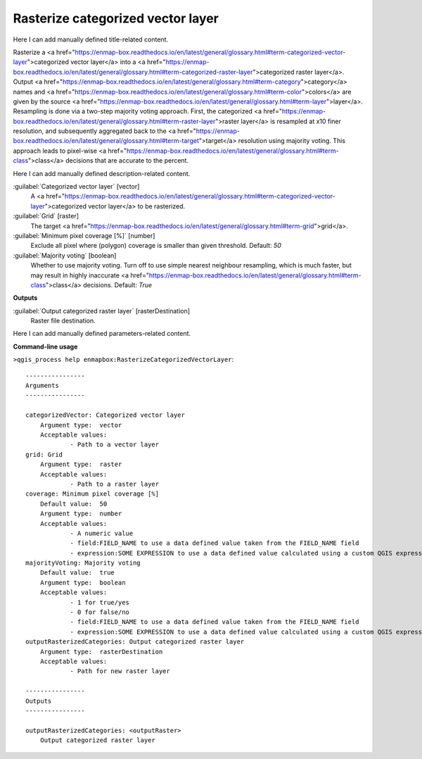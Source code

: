 ..
  ## AUTOGENERATED START TITLE

.. _Rasterize categorized vector layer:

Rasterize categorized vector layer
**********************************


..
  ## AUTOGENERATED END TITLE

Here I can add manually defined title-related content.

..
  ## AUTOGENERATED START DESCRIPTION

Rasterize a <a href="https://enmap-box.readthedocs.io/en/latest/general/glossary.html#term-categorized-vector-layer">categorized vector layer</a> into a <a href="https://enmap-box.readthedocs.io/en/latest/general/glossary.html#term-categorized-raster-layer">categorized raster layer</a>. Output <a href="https://enmap-box.readthedocs.io/en/latest/general/glossary.html#term-category">category</a> names and <a href="https://enmap-box.readthedocs.io/en/latest/general/glossary.html#term-color">colors</a> are given by the source <a href="https://enmap-box.readthedocs.io/en/latest/general/glossary.html#term-layer">layer</a>.
Resampling is done via a two-step majority voting approach. First, the categorized <a href="https://enmap-box.readthedocs.io/en/latest/general/glossary.html#term-raster-layer">raster layer</a> is resampled at x10 finer resolution, and subsequently aggregated back to the <a href="https://enmap-box.readthedocs.io/en/latest/general/glossary.html#term-target">target</a> resolution using majority voting. This approach leads to pixel-wise <a href="https://enmap-box.readthedocs.io/en/latest/general/glossary.html#term-class">class</a> decisions that are accurate to the percent.

..
  ## AUTOGENERATED END DESCRIPTION

Here I can add manually defined description-related content.

..
  ## AUTOGENERATED START PARAMETERS


:guilabel:`Categorized vector layer` [vector]
    A <a href="https://enmap-box.readthedocs.io/en/latest/general/glossary.html#term-categorized-vector-layer">categorized vector layer</a> to be rasterized.

:guilabel:`Grid` [raster]
    The target <a href="https://enmap-box.readthedocs.io/en/latest/general/glossary.html#term-grid">grid</a>.

:guilabel:`Minimum pixel coverage [%]` [number]
    Exclude all pixel where (polygon) coverage is smaller than given threshold.
    Default: *50*


:guilabel:`Majority voting` [boolean]
    Whether to use majority voting. Turn off to use simple nearest neighbour resampling, which is much faster, but may result in highly inaccurate <a href="https://enmap-box.readthedocs.io/en/latest/general/glossary.html#term-class">class</a> decisions.
    Default: *True*

**Outputs**


:guilabel:`Output categorized raster layer` [rasterDestination]
    Raster file destination.


..
  ## AUTOGENERATED END PARAMETERS

Here I can add manually defined parameters-related content.

..
  ## AUTOGENERATED START COMMAND USAGE

**Command-line usage**

``>qgis_process help enmapbox:RasterizeCategorizedVectorLayer``::

    ----------------
    Arguments
    ----------------
    
    categorizedVector: Categorized vector layer
    	Argument type:	vector
    	Acceptable values:
    		- Path to a vector layer
    grid: Grid
    	Argument type:	raster
    	Acceptable values:
    		- Path to a raster layer
    coverage: Minimum pixel coverage [%]
    	Default value:	50
    	Argument type:	number
    	Acceptable values:
    		- A numeric value
    		- field:FIELD_NAME to use a data defined value taken from the FIELD_NAME field
    		- expression:SOME EXPRESSION to use a data defined value calculated using a custom QGIS expression
    majorityVoting: Majority voting
    	Default value:	true
    	Argument type:	boolean
    	Acceptable values:
    		- 1 for true/yes
    		- 0 for false/no
    		- field:FIELD_NAME to use a data defined value taken from the FIELD_NAME field
    		- expression:SOME EXPRESSION to use a data defined value calculated using a custom QGIS expression
    outputRasterizedCategories: Output categorized raster layer
    	Argument type:	rasterDestination
    	Acceptable values:
    		- Path for new raster layer
    
    ----------------
    Outputs
    ----------------
    
    outputRasterizedCategories: <outputRaster>
    	Output categorized raster layer
    
    

..
  ## AUTOGENERATED END COMMAND USAGE
